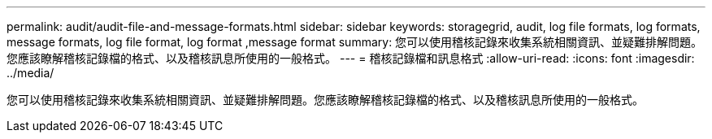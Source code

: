 ---
permalink: audit/audit-file-and-message-formats.html 
sidebar: sidebar 
keywords: storagegrid, audit, log file formats, log formats, message formats, log file format, log format ,message format 
summary: 您可以使用稽核記錄來收集系統相關資訊、並疑難排解問題。您應該瞭解稽核記錄檔的格式、以及稽核訊息所使用的一般格式。 
---
= 稽核記錄檔和訊息格式
:allow-uri-read: 
:icons: font
:imagesdir: ../media/


[role="lead"]
您可以使用稽核記錄來收集系統相關資訊、並疑難排解問題。您應該瞭解稽核記錄檔的格式、以及稽核訊息所使用的一般格式。
